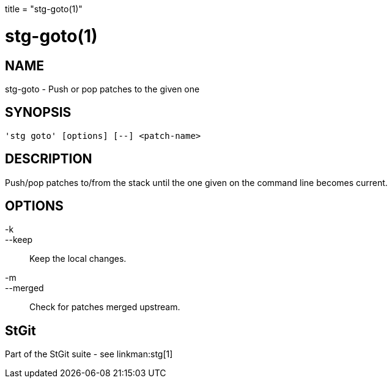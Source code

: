 +++
title = "stg-goto(1)"
+++

stg-goto(1)
===========

NAME
----
stg-goto - Push or pop patches to the given one

SYNOPSIS
--------
[verse]
'stg goto' [options] [--] <patch-name>

DESCRIPTION
-----------

Push/pop patches to/from the stack until the one given on the command
line becomes current.

OPTIONS
-------
-k::
--keep::
        Keep the local changes.

-m::
--merged::
        Check for patches merged upstream.

StGit
-----
Part of the StGit suite - see linkman:stg[1]
